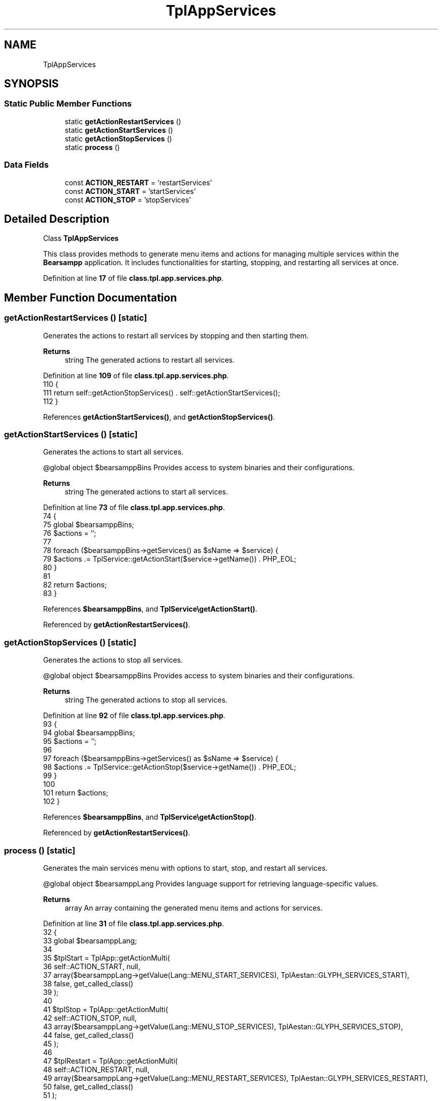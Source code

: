 .TH "TplAppServices" 3 "Version 2025.8.29" "Bearsampp" \" -*- nroff -*-
.ad l
.nh
.SH NAME
TplAppServices
.SH SYNOPSIS
.br
.PP
.SS "Static Public Member Functions"

.in +1c
.ti -1c
.RI "static \fBgetActionRestartServices\fP ()"
.br
.ti -1c
.RI "static \fBgetActionStartServices\fP ()"
.br
.ti -1c
.RI "static \fBgetActionStopServices\fP ()"
.br
.ti -1c
.RI "static \fBprocess\fP ()"
.br
.in -1c
.SS "Data Fields"

.in +1c
.ti -1c
.RI "const \fBACTION_RESTART\fP = 'restartServices'"
.br
.ti -1c
.RI "const \fBACTION_START\fP = 'startServices'"
.br
.ti -1c
.RI "const \fBACTION_STOP\fP = 'stopServices'"
.br
.in -1c
.SH "Detailed Description"
.PP 
Class \fBTplAppServices\fP

.PP
This class provides methods to generate menu items and actions for managing multiple services within the \fBBearsampp\fP application\&. It includes functionalities for starting, stopping, and restarting all services at once\&. 
.PP
Definition at line \fB17\fP of file \fBclass\&.tpl\&.app\&.services\&.php\fP\&.
.SH "Member Function Documentation"
.PP 
.SS "getActionRestartServices ()\fR [static]\fP"
Generates the actions to restart all services by stopping and then starting them\&.

.PP
\fBReturns\fP
.RS 4
string The generated actions to restart all services\&. 
.RE
.PP

.PP
Definition at line \fB109\fP of file \fBclass\&.tpl\&.app\&.services\&.php\fP\&.
.nf
110     {
111         return self::getActionStopServices() \&. self::getActionStartServices();
112     }
.PP
.fi

.PP
References \fBgetActionStartServices()\fP, and \fBgetActionStopServices()\fP\&.
.SS "getActionStartServices ()\fR [static]\fP"
Generates the actions to start all services\&.

.PP
@global object $bearsamppBins Provides access to system binaries and their configurations\&.

.PP
\fBReturns\fP
.RS 4
string The generated actions to start all services\&. 
.RE
.PP

.PP
Definition at line \fB73\fP of file \fBclass\&.tpl\&.app\&.services\&.php\fP\&.
.nf
74     {
75         global $bearsamppBins;
76         $actions = '';
77 
78         foreach ($bearsamppBins\->getServices() as $sName => $service) {
79             $actions \&.= TplService::getActionStart($service\->getName()) \&. PHP_EOL;
80         }
81 
82         return $actions;
83     }
.PP
.fi

.PP
References \fB$bearsamppBins\fP, and \fBTplService\\getActionStart()\fP\&.
.PP
Referenced by \fBgetActionRestartServices()\fP\&.
.SS "getActionStopServices ()\fR [static]\fP"
Generates the actions to stop all services\&.

.PP
@global object $bearsamppBins Provides access to system binaries and their configurations\&.

.PP
\fBReturns\fP
.RS 4
string The generated actions to stop all services\&. 
.RE
.PP

.PP
Definition at line \fB92\fP of file \fBclass\&.tpl\&.app\&.services\&.php\fP\&.
.nf
93     {
94         global $bearsamppBins;
95         $actions = '';
96 
97         foreach ($bearsamppBins\->getServices() as $sName => $service) {
98             $actions \&.= TplService::getActionStop($service\->getName()) \&. PHP_EOL;
99         }
100 
101         return $actions;
102     }
.PP
.fi

.PP
References \fB$bearsamppBins\fP, and \fBTplService\\getActionStop()\fP\&.
.PP
Referenced by \fBgetActionRestartServices()\fP\&.
.SS "process ()\fR [static]\fP"
Generates the main services menu with options to start, stop, and restart all services\&.

.PP
@global object $bearsamppLang Provides language support for retrieving language-specific values\&.

.PP
\fBReturns\fP
.RS 4
array An array containing the generated menu items and actions for services\&. 
.RE
.PP

.PP
Definition at line \fB31\fP of file \fBclass\&.tpl\&.app\&.services\&.php\fP\&.
.nf
32     {
33         global $bearsamppLang;
34 
35         $tplStart = TplApp::getActionMulti(
36             self::ACTION_START, null,
37             array($bearsamppLang\->getValue(Lang::MENU_START_SERVICES), TplAestan::GLYPH_SERVICES_START),
38             false, get_called_class()
39         );
40 
41         $tplStop = TplApp::getActionMulti(
42             self::ACTION_STOP, null,
43             array($bearsamppLang\->getValue(Lang::MENU_STOP_SERVICES), TplAestan::GLYPH_SERVICES_STOP),
44             false, get_called_class()
45         );
46 
47         $tplRestart = TplApp::getActionMulti(
48             self::ACTION_RESTART, null,
49             array($bearsamppLang\->getValue(Lang::MENU_RESTART_SERVICES), TplAestan::GLYPH_SERVICES_RESTART),
50             false, get_called_class()
51         );
52 
53         // Items
54         $items = $tplStart[TplApp::SECTION_CALL] \&. PHP_EOL \&.
55             $tplStop[TplApp::SECTION_CALL] \&. PHP_EOL \&.
56             $tplRestart[TplApp::SECTION_CALL] \&. PHP_EOL;
57 
58         // Actions
59         $actions = PHP_EOL \&. $tplStart[TplApp::SECTION_CONTENT] \&.
60             PHP_EOL \&. $tplStop[TplApp::SECTION_CONTENT] \&.
61             PHP_EOL \&. $tplRestart[TplApp::SECTION_CONTENT];
62 
63         return array($items, $actions);
64     }
.PP
.fi

.PP
References \fB$bearsamppLang\fP, \fBTplApp\\getActionMulti()\fP, \fBTplAestan\\GLYPH_SERVICES_RESTART\fP, \fBTplAestan\\GLYPH_SERVICES_START\fP, \fBTplAestan\\GLYPH_SERVICES_STOP\fP, \fBLang\\MENU_RESTART_SERVICES\fP, \fBLang\\MENU_START_SERVICES\fP, \fBLang\\MENU_STOP_SERVICES\fP, \fBTplApp\\SECTION_CALL\fP, and \fBTplApp\\SECTION_CONTENT\fP\&.
.PP
Referenced by \fBTplApp\\getSectionMenuLeft()\fP\&.
.SH "Field Documentation"
.PP 
.SS "const ACTION_RESTART = 'restartServices'"

.PP
Definition at line \fB22\fP of file \fBclass\&.tpl\&.app\&.services\&.php\fP\&.
.SS "const ACTION_START = 'startServices'"

.PP
Definition at line \fB20\fP of file \fBclass\&.tpl\&.app\&.services\&.php\fP\&.
.SS "const ACTION_STOP = 'stopServices'"

.PP
Definition at line \fB21\fP of file \fBclass\&.tpl\&.app\&.services\&.php\fP\&.

.SH "Author"
.PP 
Generated automatically by Doxygen for Bearsampp from the source code\&.
